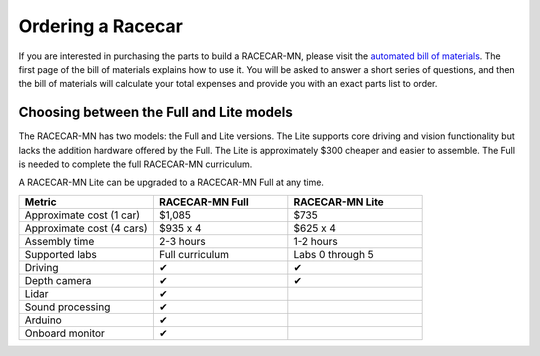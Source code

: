 .. _bom:

Ordering a Racecar
============================================

If you are interested in purchasing the parts to build a RACECAR-MN, please visit the `automated bill of materials <https://docs.google.com/spreadsheets/d/1iJM7IXlD0-Q0ztwwHki-7dF80I3YIvCn68fy1KCLpYg/>`_.  The first page of the bill of materials explains how to use it.  You will be asked to answer a short series of questions, and then the bill of materials will calculate your total expenses and provide you with an exact parts list to order.


Choosing between the Full and Lite models
"""""""""""""""""""""""""""""""""""""""""""

The RACECAR-MN has two models: the Full and Lite versions.  The Lite supports core driving and vision functionality but lacks the addition hardware offered by the Full.  The Lite is approximately $300 cheaper and easier to assemble.  The Full is needed to complete the full RACECAR-MN curriculum.

A RACECAR-MN Lite can be upgraded to a RACECAR-MN Full at any time.

.. csv-table::
  :header: "Metric", "RACECAR-MN Full", "RACECAR-MN Lite"
  :widths: 20, 20, 20

  "Approximate cost (1 car)", "$1,085", "$735"
  "Approximate cost (4 cars)", "$935 x 4", "$625 x 4"
  "Assembly time", "2-3 hours", "1-2 hours"
  "Supported labs", "Full curriculum", "Labs 0 through 5"
  "Driving", "✔", "✔"
  "Depth camera", "✔", "✔"
  "Lidar", "✔", ""
  "Sound processing", "✔", ""
  "Arduino", "✔", ""
  "Onboard monitor", "✔", ""

